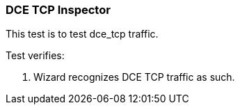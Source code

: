 === DCE TCP Inspector

This test is to test dce_tcp traffic.

Test verifies:

1. Wizard recognizes DCE TCP traffic as such.

